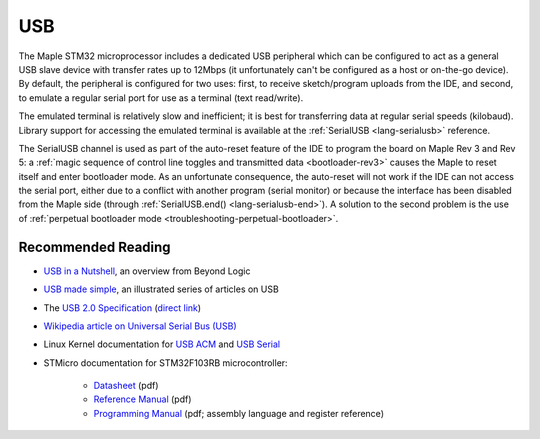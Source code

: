 .. highlight:: cpp

.. _usb:

=====
 USB
=====

The Maple STM32 microprocessor includes a dedicated USB peripheral
which can be configured to act as a general USB slave device with
transfer rates up to 12Mbps (it unfortunately can't be configured as a
host or on-the-go device).  By default, the peripheral is configured
for two uses: first, to receive sketch/program uploads from the IDE,
and second, to emulate a regular serial port for use as a terminal
(text read/write).

The emulated terminal is relatively slow and inefficient; it is best
for transferring data at regular serial speeds (kilobaud).  Library
support for accessing the emulated terminal is available at the
:ref:`SerialUSB <lang-serialusb>` reference.

The SerialUSB channel is used as part of the auto-reset feature of the
IDE to program the board on Maple Rev 3 and Rev 5: a :ref:`magic
sequence of control line toggles and transmitted data
<bootloader-rev3>` causes the Maple to reset itself and enter
bootloader mode. As an unfortunate consequence, the auto-reset will
not work if the IDE can not access the serial port, either due to a
conflict with another program (serial monitor) or because the
interface has been disabled from the Maple side (through
:ref:`SerialUSB.end() <lang-serialusb-end>`).  A solution to the
second problem is the use of :ref:`perpetual bootloader mode
<troubleshooting-perpetual-bootloader>`.

Recommended Reading
-------------------

* `USB in a Nutshell <http://www.beyondlogic.org/usbnutshell/usb1.htm>`_, an overview from Beyond Logic
* `USB made simple <http://www.usbmadesimple.co.uk/>`_, an illustrated series of articles on USB
* The `USB 2.0 Specification <http://www.usb.org/developers/docs/>`_ (`direct link <http://www.usb.org/developers/docs/usb_20_021411.zip>`_)
* `Wikipedia article on Universal Serial Bus (USB) <http://en.wikipedia.org/wiki/Universal_Serial_Bus>`_
* Linux Kernel documentation for `USB ACM <http://www.kernel.org/doc/Documentation/usb/acm.txt>`_ and `USB Serial <http://www.kernel.org/doc/Documentation/usb/usb-serial.txt>`_
* STMicro documentation for STM32F103RB microcontroller:

    * `Datasheet <http://www.st.com/stonline/products/literature/ds/13587.pdf>`_ (pdf)
    * `Reference Manual <http://www.st.com/stonline/products/literature/rm/13902.pdf>`_ (pdf)
    * `Programming Manual <http://www.st.com/stonline/products/literature/pm/15491.pdf>`_ (pdf; assembly
      language and register reference)
